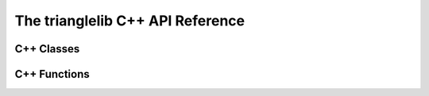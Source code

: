 The trianglelib C++ API Reference
=================================

C++ Classes
-----------

.. doxygenclass:: trianglelib::Triangle
    :members:

C++ Functions
-------------

.. doxygenfunction:: trianglelib::createTriangle

.. doxygenfunction:: trianglelib::isTriangle
